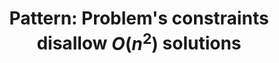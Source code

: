 :PROPERTIES:
:ID:       FCF0DB21-F99D-4A98-B592-6889DB9FE1F4
:END:
#+TITLE: Pattern: Problem's constraints disallow $O(n^2)$ solutions
